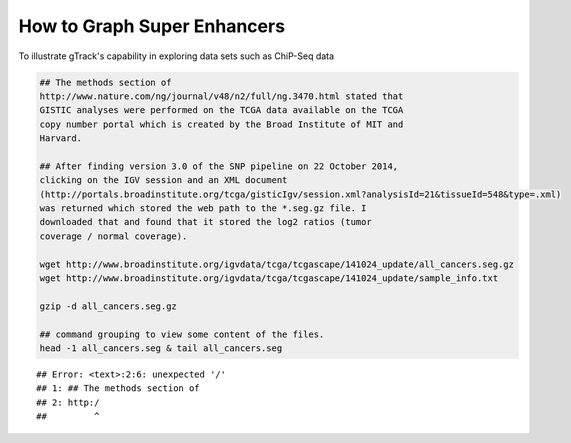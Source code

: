 How to Graph Super Enhancers
============================

To illustrate gTrack's capability in exploring data sets such as
ChiP-Seq data



.. sourcecode:: r
    

    ## The methods section of
    http://www.nature.com/ng/journal/v48/n2/full/ng.3470.html stated that
    GISTIC analyses were performed on the TCGA data available on the TCGA
    copy number portal which is created by the Broad Institute of MIT and
    Harvard.
    
    ## After finding version 3.0 of the SNP pipeline on 22 October 2014,
    clicking on the IGV session and an XML document
    (http://portals.broadinstitute.org/tcga/gisticIgv/session.xml?analysisId=21&tissueId=548&type=.xml)
    was returned which stored the web path to the *.seg.gz file. I
    downloaded that and found that it stored the log2 ratios (tumor
    coverage / normal coverage).
    
    wget http://www.broadinstitute.org/igvdata/tcga/tcgascape/141024_update/all_cancers.seg.gz
    wget http://www.broadinstitute.org/igvdata/tcga/tcgascape/141024_update/sample_info.txt
    
    gzip -d all_cancers.seg.gz
    
    ## command grouping to view some content of the files. 
    head -1 all_cancers.seg & tail all_cancers.seg


::

    ## Error: <text>:2:6: unexpected '/'
    ## 1: ## The methods section of
    ## 2: http:/
    ##         ^


